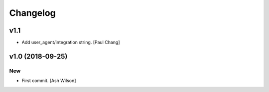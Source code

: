 Changelog
=========


v1.1
----
- Add user_agent/integration string. [Paul Chang]


v1.0 (2018-09-25)
-----------------

New
~~~
- First commit. [Ash Wilson]


